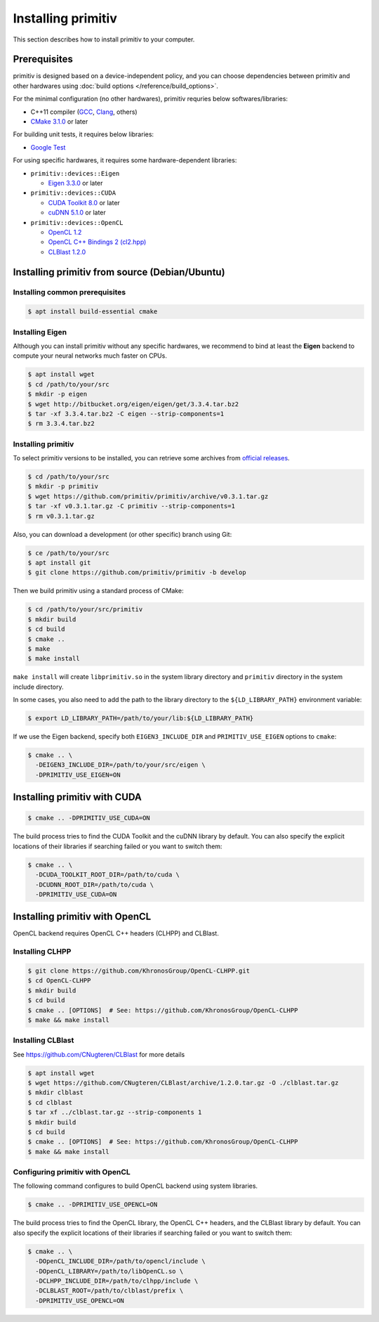 ===================
Installing primitiv
===================


This section describes how to install primitiv to your computer.


Prerequisites
-------------


primitiv is designed based on a device-independent policy, and you can choose
dependencies between primitiv and other hardwares using
:doc:`build options </reference/build_options>`.

For the minimal configuration (no other hardwares), primitiv requries below
softwares/libraries:

* C++11 compiler (`GCC <https://gcc.gnu.org/>`_, `Clang <https://clang.llvm.org/>`_, others)
* `CMake 3.1.0 <https://cmake.org/>`_ or later

For building unit tests, it requires below libraries:

* `Google Test <https://github.com/google/googletest>`_

For using specific hardwares, it requires some hardware-dependent libraries:

* ``primitiv::devices::Eigen``

  * `Eigen 3.3.0 <http://eigen.tuxfamily.org/index.php?title=Main_Page>`_ or later

* ``primitiv::devices::CUDA``

  * `CUDA Toolkit 8.0 <https://developer.nvidia.com/cuda-toolkit>`_ or later
  * `cuDNN 5.1.0 <https://developer.nvidia.com/cudnn>`_ or later

* ``primitiv::devices::OpenCL``

  * `OpenCL 1.2 <https://www.khronos.org/opencl/>`_
  * `OpenCL C++ Bindings 2 (cl2.hpp) <http://github.khronos.org/OpenCL-CLHPP/>`_
  * `CLBlast 1.2.0 <https://github.com/CNugteren/CLBlast>`_


Installing primitiv from source (Debian/Ubuntu)
-----------------------------------------------


Installing common prerequisites
^^^^^^^^^^^^^^^^^^^^^^^^^^^^^^^


.. code-block:: shell
  
  $ apt install build-essential cmake


Installing Eigen
^^^^^^^^^^^^^^^^


Although you can install primitiv without any specific hardwares, we recommend
to bind at least the **Eigen** backend to compute your neural networks much
faster on CPUs.


.. code-block:: shell

  $ apt install wget
  $ cd /path/to/your/src
  $ mkdir -p eigen
  $ wget http://bitbucket.org/eigen/eigen/get/3.3.4.tar.bz2
  $ tar -xf 3.3.4.tar.bz2 -C eigen --strip-components=1
  $ rm 3.3.4.tar.bz2


Installing primitiv
^^^^^^^^^^^^^^^^^^^


To select primitiv versions to be installed, you can retrieve some archives from
`official releases <https://github.com/primitiv/primitiv/releases>`_.

.. code-block:: shell

  $ cd /path/to/your/src
  $ mkdir -p primitiv
  $ wget https://github.com/primitiv/primitiv/archive/v0.3.1.tar.gz
  $ tar -xf v0.3.1.tar.gz -C primitiv --strip-components=1
  $ rm v0.3.1.tar.gz

Also, you can download a development (or other specific) branch using Git:

.. code-block:: shell

  $ ce /path/to/your/src
  $ apt install git
  $ git clone https://github.com/primitiv/primitiv -b develop

Then we build primitiv using a standard process of CMake:

.. code-block:: shell

  $ cd /path/to/your/src/primitiv
  $ mkdir build
  $ cd build
  $ cmake ..
  $ make
  $ make install

``make install`` will create ``libprimitiv.so`` in the system library directory
and ``primitiv`` directory in the system include directory.

In some cases, you also need to add the path to the library directory to the
``${LD_LIBRARY_PATH}`` environment variable:

.. code-block:: shell

  $ export LD_LIBRARY_PATH=/path/to/your/lib:${LD_LIBRARY_PATH}

If we use the Eigen backend, specify both ``EIGEN3_INCLUDE_DIR`` and
``PRIMITIV_USE_EIGEN`` options to ``cmake``:

.. code-block:: shell

  $ cmake .. \
    -DEIGEN3_INCLUDE_DIR=/path/to/your/src/eigen \
    -DPRIMITIV_USE_EIGEN=ON


Installing primitiv with CUDA
-----------------------------


.. code-block:: shell

  $ cmake .. -DPRIMITIV_USE_CUDA=ON

The build process tries to find the CUDA Toolkit and the cuDNN library by
default. You can also specify the explicit locations of their libraries if
searching failed or you want to switch them:

.. code-block:: shell

  $ cmake .. \
    -DCUDA_TOOLKIT_ROOT_DIR=/path/to/cuda \
    -DCUDNN_ROOT_DIR=/path/to/cuda \
    -DPRIMITIV_USE_CUDA=ON


Installing primitiv with OpenCL
-------------------------------


OpenCL backend requires OpenCL C++ headers (CLHPP) and CLBlast.


Installing CLHPP
^^^^^^^^^^^^^^^^


.. code-block:: shell

  $ git clone https://github.com/KhronosGroup/OpenCL-CLHPP.git
  $ cd OpenCL-CLHPP
  $ mkdir build
  $ cd build
  $ cmake .. [OPTIONS]  # See: https://github.com/KhronosGroup/OpenCL-CLHPP
  $ make && make install


Installing CLBlast
^^^^^^^^^^^^^^^^^^


See https://github.com/CNugteren/CLBlast for more details

.. code-block:: shell

  $ apt install wget
  $ wget https://github.com/CNugteren/CLBlast/archive/1.2.0.tar.gz -O ./clblast.tar.gz
  $ mkdir clblast
  $ cd clblast
  $ tar xf ../clblast.tar.gz --strip-components 1
  $ mkdir build
  $ cd build
  $ cmake .. [OPTIONS]  # See: https://github.com/KhronosGroup/OpenCL-CLHPP
  $ make && make install


Configuring primitiv with OpenCL
^^^^^^^^^^^^^^^^^^^^^^^^^^^^^^^^


The following command configures to build OpenCL backend using
system libraries.

.. code-block:: shell

  $ cmake .. -DPRIMITIV_USE_OPENCL=ON

The build process tries to find the OpenCL library, the OpenCL C++ headers,
and the CLBlast library by default. You can also specify the explicit
locations of their libraries if searching failed or you want to switch them:

.. code-block:: shell

  $ cmake .. \
    -DOpenCL_INCLUDE_DIR=/path/to/opencl/include \
    -DOpenCL_LIBRARY=/path/to/libOpenCL.so \
    -DCLHPP_INCLUDE_DIR=/path/to/clhpp/include \
    -DCLBLAST_ROOT=/path/to/clblast/prefix \
    -DPRIMITIV_USE_OPENCL=ON
